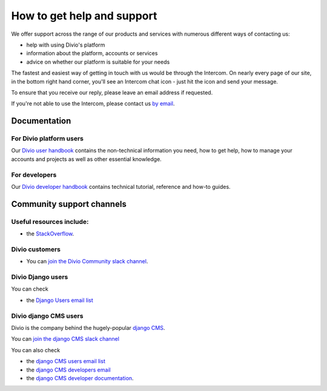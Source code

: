 .. _how-to-get-help-support:

How to get help and support
===========================

​We offer support across the range of our products and services with numerous different ways of contacting us:

* help with using Divio's platform 
* information about the platform, accounts or services
* advice on whether our platform is suitable for your needs 

The fastest and easiest way of getting in touch with us would be through the Intercom. On nearly every page of our site,
in the bottom right hand corner, you'll see an Intercom chat icon - just hit the icon and send your message.

.. image:: /images/intercom-chat-button.png
   :alt: 'intercom chat button'
   :width: 114

To ensure that you receive our reply, please leave an email address if requested. 

If you're not able to use the Intercom, please contact us `by email <support@divio.com>`_.

Documentation
~~~~~~~~~~~~~

For Divio platform users
^^^^^^^^^^^^^^^^^^^^^^^^^
Our `Divio user handbook <http://support.divio.com/en/>`_ contains the non-technical information you need, how to get
help, how to manage your accounts and projects as well as other essential knowledge.

For developers
^^^^^^^^^^^^^^

Our `Divio developer handbook <https://docs.divio.com/>`_ contains technical tutorial, reference and how-to guides.

Community support channels
~~~~~~~~~~~~~~~~~~~~~~~~~~

Useful resources include:
^^^^^^^^^^^^^^^^^^^^^^^^^

* the `StackOverflow <https://stackoverflow.com/>`_.

Divio customers
^^^^^^^^^^^^^^^^^^^

* You can `join the Divio Community slack channel <https://join.slack.com/t/divio-community/shared_invite/zt-k5h56uqa-fPxLJq5vQx2OQ9xTiSJnoQ#/>`_.

Divio Django users
^^^^^^^^^^^^^^^^^^^
You can check

* the `Django Users email list <http://groups.google.com/group/django-users>`_

Divio django CMS users
^^^^^^^^^^^^^^^^^^^^^^
Divio is the company behind the hugely-popular `django CMS <https://django-cms.org/>`_.

You can `join the django CMS slack channel
<https://django-cmsworkspace.slack.com/join/shared_invite/zt-ld1lid41-J5wNVadwuvrnqAYbsljWMg#/>`_

You can also check

* the `django CMS users email list <https://groups.google.com/forum/#!forum/django-cms>`_
* the `django CMS developers email <https://groups.google.com/forum/#!forum/django-cms-developers>`_
* the `django CMS developer documentation <http://docs.django-cms.org/>`_.
